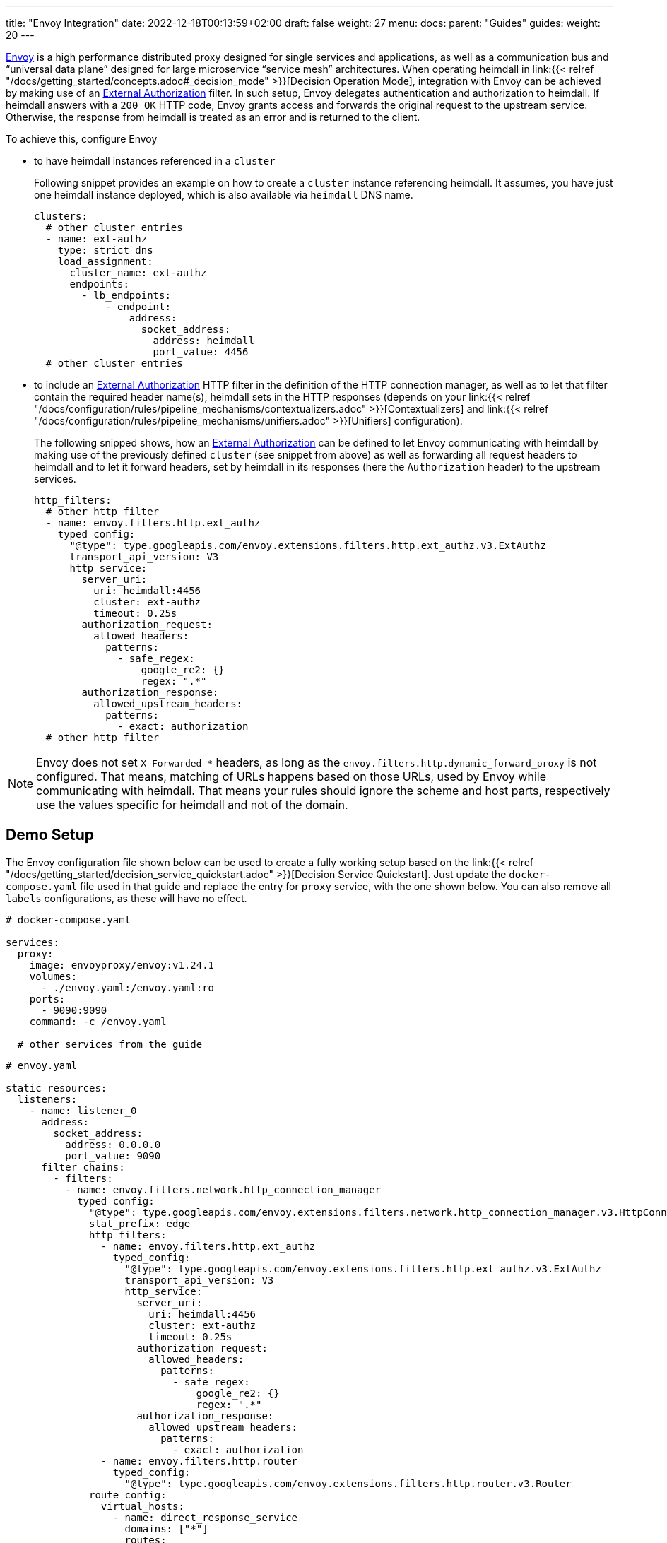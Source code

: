 ---
title: "Envoy Integration"
date: 2022-12-18T00:13:59+02:00
draft: false
weight: 27
menu:
  docs:
    parent: "Guides"
  guides:
    weight: 20
---

https://www.envoyproxy.io/[Envoy] is a high performance distributed proxy designed for single services and applications, as well as a communication bus and “universal data plane” designed for large microservice “service mesh” architectures. When operating heimdall in link:{{< relref "/docs/getting_started/concepts.adoc#_decision_mode" >}}[Decision Operation Mode], integration with Envoy can be achieved by making use of an https://www.envoyproxy.io/docs/envoy/latest/api-v3/extensions/filters/http/ext_authz/v3/ext_authz.proto.html?highlight=allowed_upstream_headers[External Authorization] filter. In such setup, Envoy delegates authentication and authorization to heimdall. If heimdall answers with a `200 OK` HTTP code, Envoy grants access and forwards the original request to the upstream service. Otherwise, the response from heimdall is treated as an error and is returned to the client.

To achieve this, configure Envoy

* to have heimdall instances referenced in a `cluster`
+
Following snippet provides an example on how to create a `cluster` instance referencing heimdall. It assumes, you have just one heimdall instance deployed, which is also available via `heimdall` DNS name.
+
[source, yaml]
----
clusters:
  # other cluster entries
  - name: ext-authz
    type: strict_dns
    load_assignment:
      cluster_name: ext-authz
      endpoints:
        - lb_endpoints:
            - endpoint:
                address:
                  socket_address:
                    address: heimdall
                    port_value: 4456
  # other cluster entries
----
* to include an https://www.envoyproxy.io/docs/envoy/latest/api-v3/extensions/filters/http/ext_authz/v3/ext_authz.proto.html?highlight=allowed_upstream_headers[External Authorization] HTTP filter in the definition of the HTTP connection manager, as well as to let that filter contain the required header name(s), heimdall sets in the HTTP responses (depends on your link:{{< relref "/docs/configuration/rules/pipeline_mechanisms/contextualizers.adoc" >}}[Contextualizers] and link:{{< relref "/docs/configuration/rules/pipeline_mechanisms/unifiers.adoc" >}}[Unifiers] configuration).
+
The following snipped shows, how an https://www.envoyproxy.io/docs/envoy/latest/api-v3/extensions/filters/http/ext_authz/v3/ext_authz.proto.html?highlight=allowed_upstream_headers[External Authorization] can be defined to let Envoy communicating with heimdall by making use of the previously defined `cluster` (see snippet from above) as well as forwarding all request headers to heimdall and to let it forward headers, set by heimdall in its responses (here the `Authorization` header) to the upstream services.
+
[source, yaml]
----
http_filters:
  # other http filter
  - name: envoy.filters.http.ext_authz
    typed_config:
      "@type": type.googleapis.com/envoy.extensions.filters.http.ext_authz.v3.ExtAuthz
      transport_api_version: V3
      http_service:
        server_uri:
          uri: heimdall:4456
          cluster: ext-authz
          timeout: 0.25s
        authorization_request:
          allowed_headers:
            patterns:
              - safe_regex:
                  google_re2: {}
                  regex: ".*"
        authorization_response:
          allowed_upstream_headers:
            patterns:
              - exact: authorization
  # other http filter
----

NOTE: Envoy does not set `X-Forwarded-*` headers, as long as the `envoy.filters.http.dynamic_forward_proxy` is not configured. That means, matching of URLs happens based on those URLs, used by Envoy while communicating with heimdall. That means your rules should ignore the scheme and host parts, respectively use the values specific for heimdall and not of the domain.

== Demo Setup

The Envoy configuration file shown below can be used to create a fully working setup based on the link:{{< relref "/docs/getting_started/decision_service_quickstart.adoc" >}}[Decision Service Quickstart]. Just update the `docker-compose.yaml` file used in that guide and replace the entry for `proxy` service, with the one shown below. You can also remove all `labels` configurations, as these will have no effect.

[source, yaml]
----
# docker-compose.yaml

services:
  proxy:
    image: envoyproxy/envoy:v1.24.1
    volumes:
      - ./envoy.yaml:/envoy.yaml:ro
    ports:
      - 9090:9090
    command: -c /envoy.yaml

  # other services from the guide
----

[source, yaml]
----
# envoy.yaml

static_resources:
  listeners:
    - name: listener_0
      address:
        socket_address:
          address: 0.0.0.0
          port_value: 9090
      filter_chains:
        - filters:
          - name: envoy.filters.network.http_connection_manager
            typed_config:
              "@type": type.googleapis.com/envoy.extensions.filters.network.http_connection_manager.v3.HttpConnectionManager
              stat_prefix: edge
              http_filters:
                - name: envoy.filters.http.ext_authz
                  typed_config:
                    "@type": type.googleapis.com/envoy.extensions.filters.http.ext_authz.v3.ExtAuthz
                    transport_api_version: V3
                    http_service:
                      server_uri:
                        uri: heimdall:4456
                        cluster: ext-authz
                        timeout: 0.25s
                      authorization_request:
                        allowed_headers:
                          patterns:
                            - safe_regex:
                                google_re2: {}
                                regex: ".*"
                      authorization_response:
                        allowed_upstream_headers:
                          patterns:
                            - exact: authorization
                - name: envoy.filters.http.router
                  typed_config:
                    "@type": type.googleapis.com/envoy.extensions.filters.http.router.v3.Router
              route_config:
                virtual_hosts:
                  - name: direct_response_service
                    domains: ["*"]
                    routes:
                      - match:
                          prefix: "/"
                        route:
                          cluster: services

  clusters:
    - name: ext-authz
      type: strict_dns
      load_assignment:
        cluster_name: ext-authz
        endpoints:
          - lb_endpoints:
              - endpoint:
                  address:
                    socket_address:
                      address: heimdall
                      port_value: 4456
    - name: services
      connect_timeout: 5s
      type: strict_dns
      dns_lookup_family: V4_ONLY
      load_assignment:
        cluster_name: services
        endpoints:
          - lb_endpoints:
              - endpoint:
                  address:
                    socket_address:
                      address: upstream
                      port_value: 80
----

After starting the docker compose environment, you can run the curl commands shown in the referenced guide. This time however against envoy by using port 9090. E.g. `$ curl -v 127.0.0.1:9090/anonymous`. By the way, this setup is also available on https://github.com/dadrus/heimdall/tree/main/examples/docker-compose/quickstarts[GitHub].

